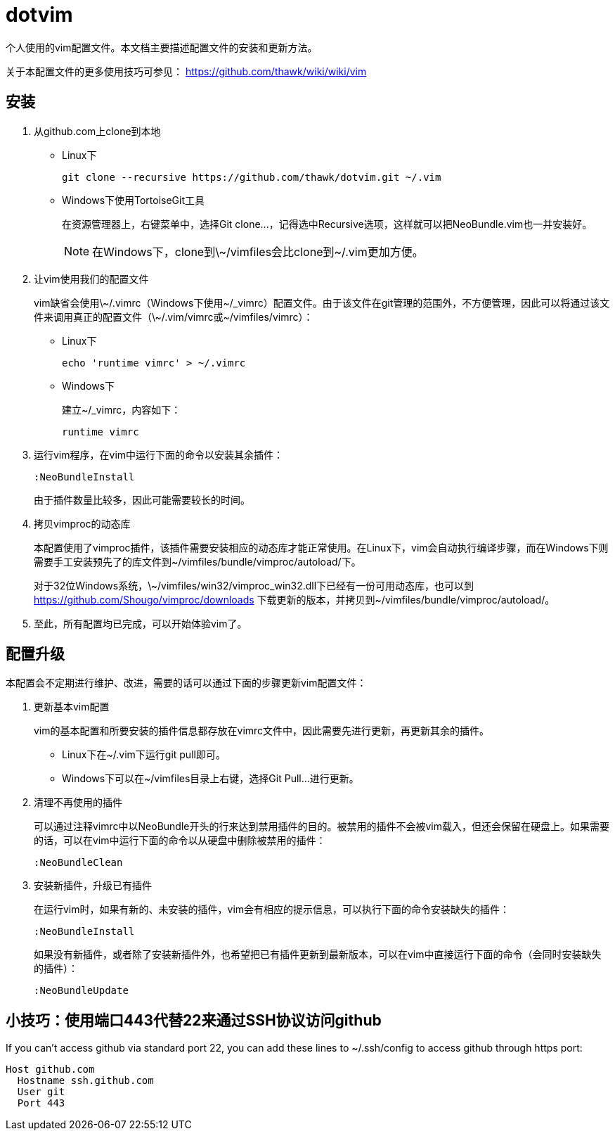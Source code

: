 = dotvim

个人使用的vim配置文件。本文档主要描述配置文件的安装和更新方法。

关于本配置文件的更多使用技巧可参见： https://github.com/thawk/wiki/wiki/vim

== 安装

. 从++github.com++上clone到本地

** Linux下
+
[source,sh]
----
git clone --recursive https://github.com/thawk/dotvim.git ~/.vim
----

** Windows下使用++TortoiseGit++工具
+
在资源管理器上，右键菜单中，选择++Git clone...++，记得选中++Recursive++选项，这样就可以把++NeoBundle.vim++也一并安装好。
+
NOTE: 在Windows下，clone到++\~/vimfiles++会比clone到++~/.vim++更加方便。

. 让vim使用我们的配置文件
+
vim缺省会使用++\~/.vimrc++（Windows下使用++~/_vimrc++）配置文件。由于该文件在git管理的范围外，不方便管理，因此可以将通过该文件来调用真正的配置文件（++\~/.vim/vimrc++或++~/vimfiles/vimrc++）：

** Linux下
+
[source,sh]
----
echo 'runtime vimrc' > ~/.vimrc
----

** Windows下
+
建立++~/_vimrc++，内容如下：
+
----
runtime vimrc
----

. 运行vim程序，在vim中运行下面的命令以安装其余插件：
+
----
:NeoBundleInstall
----
+
由于插件数量比较多，因此可能需要较长的时间。

. 拷贝++vimproc++的动态库
+
本配置使用了++vimproc++插件，该插件需要安装相应的动态库才能正常使用。在Linux下，vim会自动执行编译步骤，而在Windows下则需要手工安装预先了的库文件到++~/vimfiles/bundle/vimproc/autoload/++下。
+
对于32位Windows系统，++\~/vimfiles/win32/vimproc_win32.dll++下已经有一份可用动态库，也可以到 https://github.com/Shougo/vimproc/downloads 下载更新的版本，并拷贝到++~/vimfiles/bundle/vimproc/autoload/++。

. 至此，所有配置均已完成，可以开始体验vim了。

== 配置升级

本配置会不定期进行维护、改进，需要的话可以通过下面的步骤更新vim配置文件：

. 更新基本vim配置
+
vim的基本配置和所要安装的插件信息都存放在++vimrc++文件中，因此需要先进行更新，再更新其余的插件。
+
** Linux下在++~/.vim++下运行++git pull++即可。
** Windows下可以在++~/vimfiles++目录上右键，选择++Git Pull...++进行更新。

. 清理不再使用的插件
+
可以通过注释++vimrc++中以++NeoBundle++开头的行来达到禁用插件的目的。被禁用的插件不会被vim载入，但还会保留在硬盘上。如果需要的话，可以在vim中运行下面的命令以从硬盘中删除被禁用的插件：
+
----
:NeoBundleClean
----

. 安装新插件，升级已有插件
+
在运行vim时，如果有新的、未安装的插件，vim会有相应的提示信息，可以执行下面的命令安装缺失的插件：
+
----
:NeoBundleInstall
----
+
如果没有新插件，或者除了安装新插件外，也希望把已有插件更新到最新版本，可以在vim中直接运行下面的命令（会同时安装缺失的插件）：
+
----
:NeoBundleUpdate
----

== 小技巧：使用端口443代替22来通过SSH协议访问github

If you can't access github via standard port 22, you can add these
lines to ++~/.ssh/config++ to access github through https port:

--------------------
Host github.com
  Hostname ssh.github.com
  User git
  Port 443
--------------------

